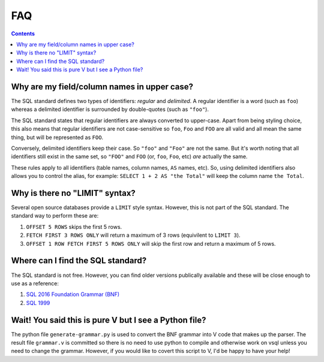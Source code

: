 FAQ
===

.. contents::

Why are my field/column names in upper case?
--------------------------------------------

The SQL standard defines two types of identifiers: *regular* and *delimited*. A
regular identifier is a word (such as ``foo``) whereas a delimited identifier is
surrounded by double-quotes (such as ``"foo"``).

The SQL standard states that regular identifiers are always converted to
upper-case. Apart from being styling choice, this also means that regular
identifiers are not case-sensitive so ``foo``, ``Foo`` and ``FOO`` are all valid
and all mean the same thing, but will be represented as ``FOO``.

Conversely, delimited identifiers keep their case. So ``"foo"`` and ``"Foo"``
are not the same. But it's worth noting that all identifiers still exist in the
same set, so ``"FOO"`` and ``FOO`` (or, ``foo``, ``Foo``, etc) *are* actually
the same.

These rules apply to all identifiers (table names, column names, ``AS`` names,
etc). So, using delimited identifiers also allows you to control the alias, for
example: ``SELECT 1 + 2 AS "the Total"`` will keep the column name
``the Total``.

Why is there no "LIMIT" syntax?
-------------------------------

Several open source databases provide a ``LIMIT`` style syntax. However, this is
not part of the SQL standard. The standard way to perform these are:

1. ``OFFSET 5 ROWS`` skips the first 5 rows.
2. ``FETCH FIRST 3 ROWS ONLY`` will return a maximum of 3 rows (equivilent to ``LIMIT 3``).
3. ``OFFSET 1 ROW FETCH FIRST 5 ROWS ONLY`` will skip the first row and return a maximum of 5 rows.

Where can I find the SQL standard?
----------------------------------

The SQL standard is not free. However, you can find older versions publically
available and these will be close enough to use as a reference:

1. `SQL 2016 Foundation Grammar (BNF) <https://jakewheat.github.io/sql-overview/sql-2016-foundation-grammar.html>`_
2. `SQL 1999 <https://crate.io/docs/sql-99/en/latest//>`_

Wait! You said this is pure V but I see a Python file?
------------------------------------------------------

The python file ``generate-grammar.py`` is used to convert the BNF grammar into
V code that makes up the parser. The result file ``grammar.v`` is committed so
there is no need to use python to compile and otherwise work on vsql unless you
need to change the grammar. However, if you would like to covert this script to
V, I'd be happy to have your help!
